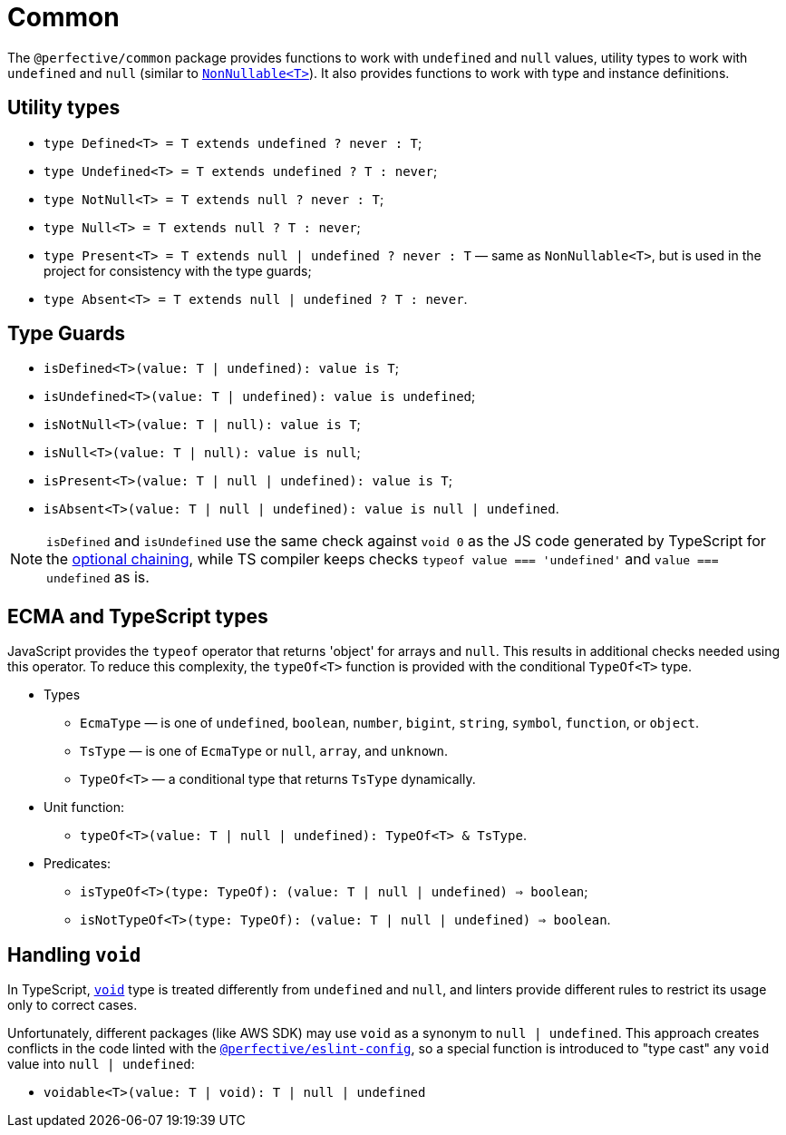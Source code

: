 = Common

The `@perfective/common` package provides functions to work with `undefined` and `null` values,
utility types to work with `undefined` and `null`
(similar to `link:https://www.typescriptlang.org/docs/handbook/utility-types.html#nonnullablet[NonNullable<T>]`).
It also provides functions to work with type and instance definitions.


== Utility types

* `type Defined<T> = T extends undefined ? never : T`;
* `type Undefined<T> = T extends undefined ? T : never`;
* `type NotNull<T> = T extends null ? never : T`;
* `type Null<T> = T extends null ? T : never`;
* `type Present<T> = T extends null | undefined ? never : T`
— same as `NonNullable<T>`, but is used in the project for consistency with the type guards;
* `type Absent<T> = T extends null | undefined ? T : never`.


== Type Guards

* `isDefined<T>(value: T | undefined): value is T`;
* `isUndefined<T>(value: T | undefined): value is undefined`;
* `isNotNull<T>(value: T | null): value is T`;
* `isNull<T>(value: T | null): value is null`;
* `isPresent<T>(value: T | null | undefined): value is T`;
* `isAbsent<T>(value: T | null | undefined): value is null | undefined`.

[NOTE]
====
`isDefined` and `isUndefined` use the same check against `void 0`
as the JS code generated by TypeScript for the
https://www.typescriptlang.org/docs/handbook/release-notes/typescript-3-7.html#optional-chaining[optional chaining],
while TS compiler keeps checks `typeof value === 'undefined'` and `value === undefined` as is.
====


== ECMA and TypeScript types

JavaScript provides the `typeof` operator that returns 'object' for arrays and `null`.
This results in additional checks needed using this operator.
To reduce this complexity, the `typeOf<T>` function is provided with the conditional `TypeOf<T>` type.

* Types
** `EcmaType`
— is one of `undefined`, `boolean`, `number`, `bigint`, `string`, `symbol`, `function`, or `object`.
** `TsType`
— is one of `EcmaType` or `null`, `array`, and `unknown`.
** `TypeOf<T>`
— a conditional type that returns `TsType` dynamically.
+
* Unit function:
** `typeOf<T>(value: T | null | undefined): TypeOf<T> & TsType`.
+
* Predicates:
** `isTypeOf<T>(type: TypeOf): (value: T | null | undefined) => boolean`;
** `isNotTypeOf<T>(type: TypeOf): (value: T | null | undefined) => boolean`.


== Handling `void`

In TypeScript, `link:https://www.typescriptlang.org/docs/handbook/basic-types.html#void[void]` type
is treated differently from `undefined` and `null`,
and linters provide different rules to restrict its usage only to correct cases.

Unfortunately, different packages (like AWS SDK) may use `void` as a synonym to `null | undefined`.
This approach creates conflicts in the code linted with the
`link:https://github.com/perfective/eslint-config[@perfective/eslint-config]`,
so a special function is introduced to "type cast" any `void` value into `null | undefined`:

* `voidable<T>(value: T | void): T | null | undefined`
